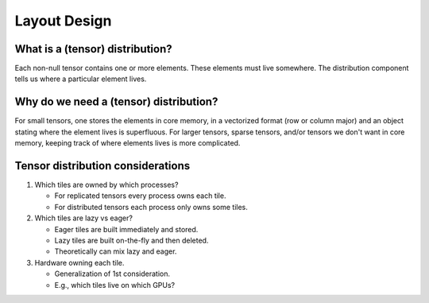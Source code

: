.. Copyright 2023 NWChemEx-Project
..
.. Licensed under the Apache License, Version 2.0 (the "License");
.. you may not use this file except in compliance with the License.
.. You may obtain a copy of the License at
..
.. http://www.apache.org/licenses/LICENSE-2.0
..
.. Unless required by applicable law or agreed to in writing, software
.. distributed under the License is distributed on an "AS IS" BASIS,
.. WITHOUT WARRANTIES OR CONDITIONS OF ANY KIND, either express or implied.
.. See the License for the specific language governing permissions and
.. limitations under the License.

.. _layout_design:

#############
Layout Design
#############

********************************
What is a (tensor) distribution?
********************************

Each non-null tensor contains one or more elements. These elements must live
somewhere. The distribution component tells us where a particular element lives.

***************************************
Why do we need a (tensor) distribution?
***************************************

For small tensors, one stores the elements in core memory, in a vectorized
format (row or column major) and an object stating where the element lives is
superfluous. For larger tensors, sparse tensors, and/or tensors we don't want
in core memory, keeping track of where elements lives is more complicated.

**********************************
Tensor distribution considerations
**********************************

#. Which tiles are owned by which processes?

   - For replicated tensors every process owns each tile.
   - For distributed tensors each process only owns some tiles.

#. Which tiles are lazy vs eager?

   - Eager tiles are built immediately and stored.
   - Lazy tiles are built on-the-fly and then deleted.
   - Theoretically can mix lazy and eager.

#. Hardware owning each tile.

   - Generalization of 1st consideration.
   - E.g., which tiles live on which GPUs?
